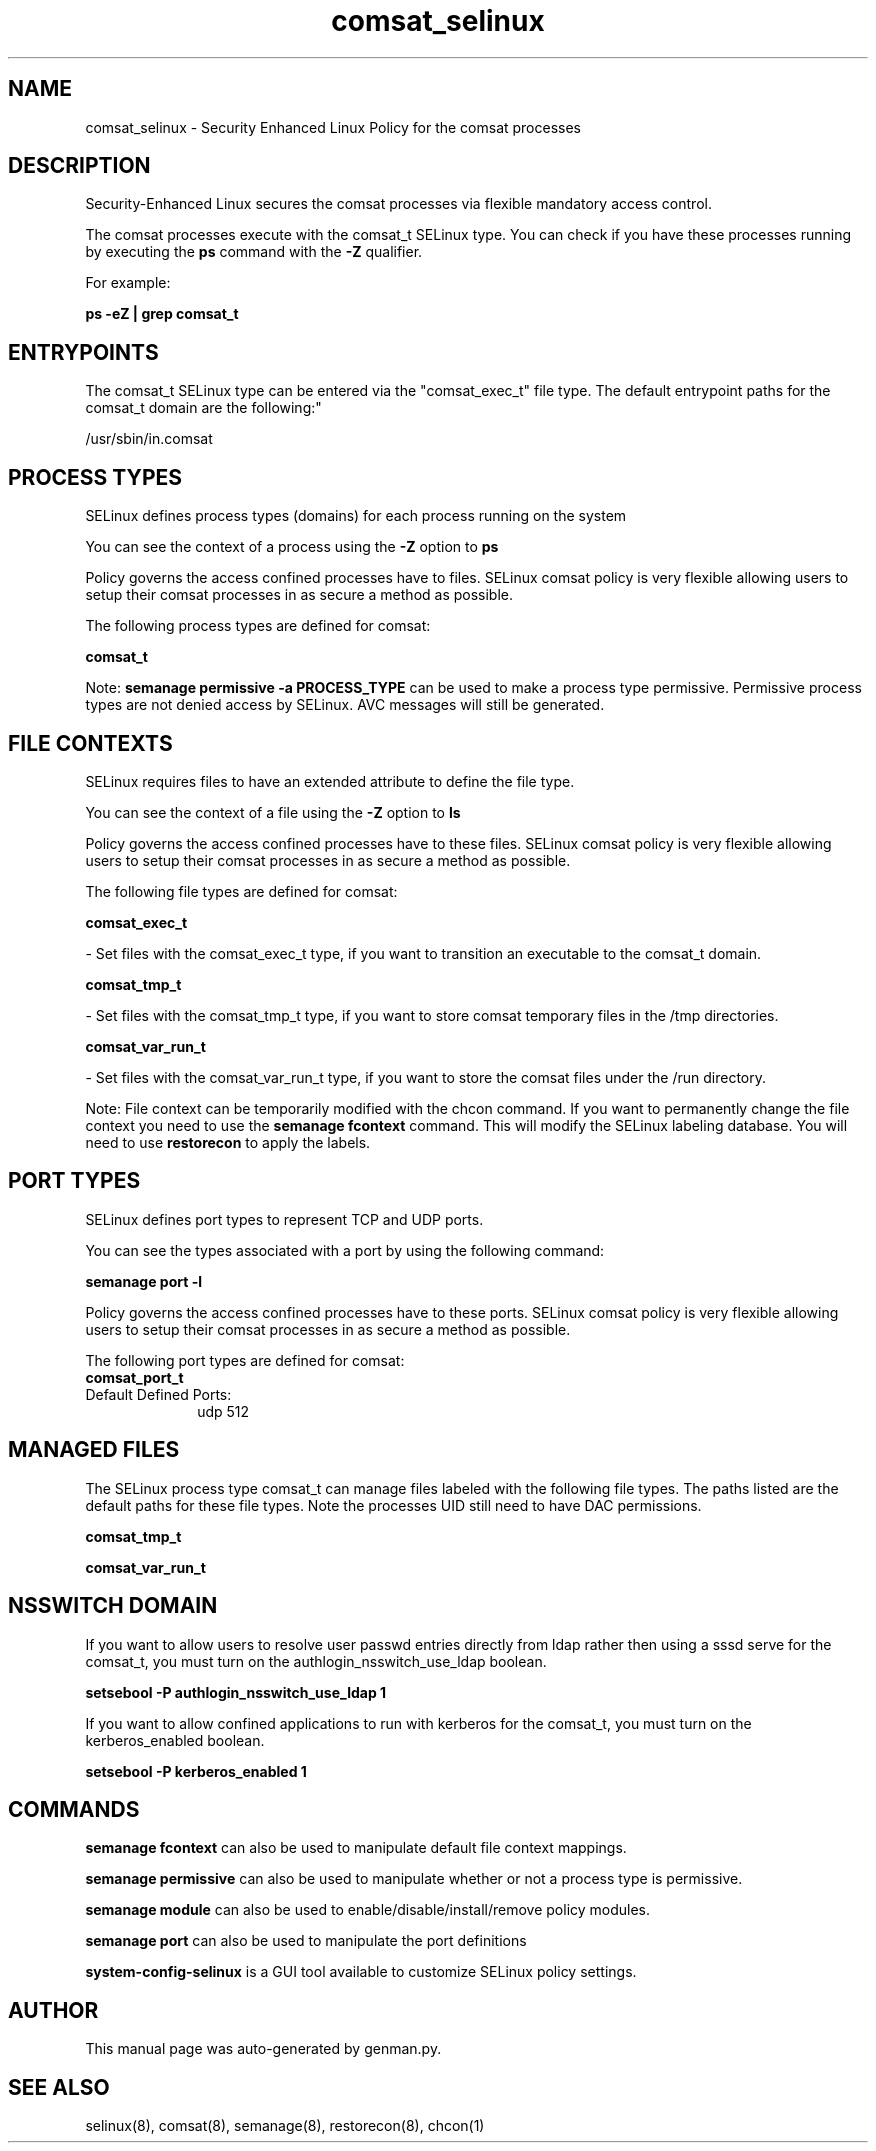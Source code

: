.TH  "comsat_selinux"  "8"  "comsat" "dwalsh@redhat.com" "comsat SELinux Policy documentation"
.SH "NAME"
comsat_selinux \- Security Enhanced Linux Policy for the comsat processes
.SH "DESCRIPTION"

Security-Enhanced Linux secures the comsat processes via flexible mandatory access control.

The comsat processes execute with the comsat_t SELinux type. You can check if you have these processes running by executing the \fBps\fP command with the \fB\-Z\fP qualifier. 

For example:

.B ps -eZ | grep comsat_t


.SH "ENTRYPOINTS"

The comsat_t SELinux type can be entered via the "comsat_exec_t" file type.  The default entrypoint paths for the comsat_t domain are the following:"

/usr/sbin/in\.comsat
.SH PROCESS TYPES
SELinux defines process types (domains) for each process running on the system
.PP
You can see the context of a process using the \fB\-Z\fP option to \fBps\bP
.PP
Policy governs the access confined processes have to files. 
SELinux comsat policy is very flexible allowing users to setup their comsat processes in as secure a method as possible.
.PP 
The following process types are defined for comsat:

.EX
.B comsat_t 
.EE
.PP
Note: 
.B semanage permissive -a PROCESS_TYPE 
can be used to make a process type permissive. Permissive process types are not denied access by SELinux. AVC messages will still be generated.

.SH FILE CONTEXTS
SELinux requires files to have an extended attribute to define the file type. 
.PP
You can see the context of a file using the \fB\-Z\fP option to \fBls\bP
.PP
Policy governs the access confined processes have to these files. 
SELinux comsat policy is very flexible allowing users to setup their comsat processes in as secure a method as possible.
.PP 
The following file types are defined for comsat:


.EX
.PP
.B comsat_exec_t 
.EE

- Set files with the comsat_exec_t type, if you want to transition an executable to the comsat_t domain.


.EX
.PP
.B comsat_tmp_t 
.EE

- Set files with the comsat_tmp_t type, if you want to store comsat temporary files in the /tmp directories.


.EX
.PP
.B comsat_var_run_t 
.EE

- Set files with the comsat_var_run_t type, if you want to store the comsat files under the /run directory.


.PP
Note: File context can be temporarily modified with the chcon command.  If you want to permanently change the file context you need to use the 
.B semanage fcontext 
command.  This will modify the SELinux labeling database.  You will need to use
.B restorecon
to apply the labels.

.SH PORT TYPES
SELinux defines port types to represent TCP and UDP ports. 
.PP
You can see the types associated with a port by using the following command: 

.B semanage port -l

.PP
Policy governs the access confined processes have to these ports. 
SELinux comsat policy is very flexible allowing users to setup their comsat processes in as secure a method as possible.
.PP 
The following port types are defined for comsat:

.EX
.TP 5
.B comsat_port_t 
.TP 10
.EE


Default Defined Ports:
udp 512
.EE
.SH "MANAGED FILES"

The SELinux process type comsat_t can manage files labeled with the following file types.  The paths listed are the default paths for these file types.  Note the processes UID still need to have DAC permissions.

.br
.B comsat_tmp_t


.br
.B comsat_var_run_t


.SH NSSWITCH DOMAIN

.PP
If you want to allow users to resolve user passwd entries directly from ldap rather then using a sssd serve for the comsat_t, you must turn on the authlogin_nsswitch_use_ldap boolean.

.EX
.B setsebool -P authlogin_nsswitch_use_ldap 1
.EE

.PP
If you want to allow confined applications to run with kerberos for the comsat_t, you must turn on the kerberos_enabled boolean.

.EX
.B setsebool -P kerberos_enabled 1
.EE

.SH "COMMANDS"
.B semanage fcontext
can also be used to manipulate default file context mappings.
.PP
.B semanage permissive
can also be used to manipulate whether or not a process type is permissive.
.PP
.B semanage module
can also be used to enable/disable/install/remove policy modules.

.B semanage port
can also be used to manipulate the port definitions

.PP
.B system-config-selinux 
is a GUI tool available to customize SELinux policy settings.

.SH AUTHOR	
This manual page was auto-generated by genman.py.

.SH "SEE ALSO"
selinux(8), comsat(8), semanage(8), restorecon(8), chcon(1)
